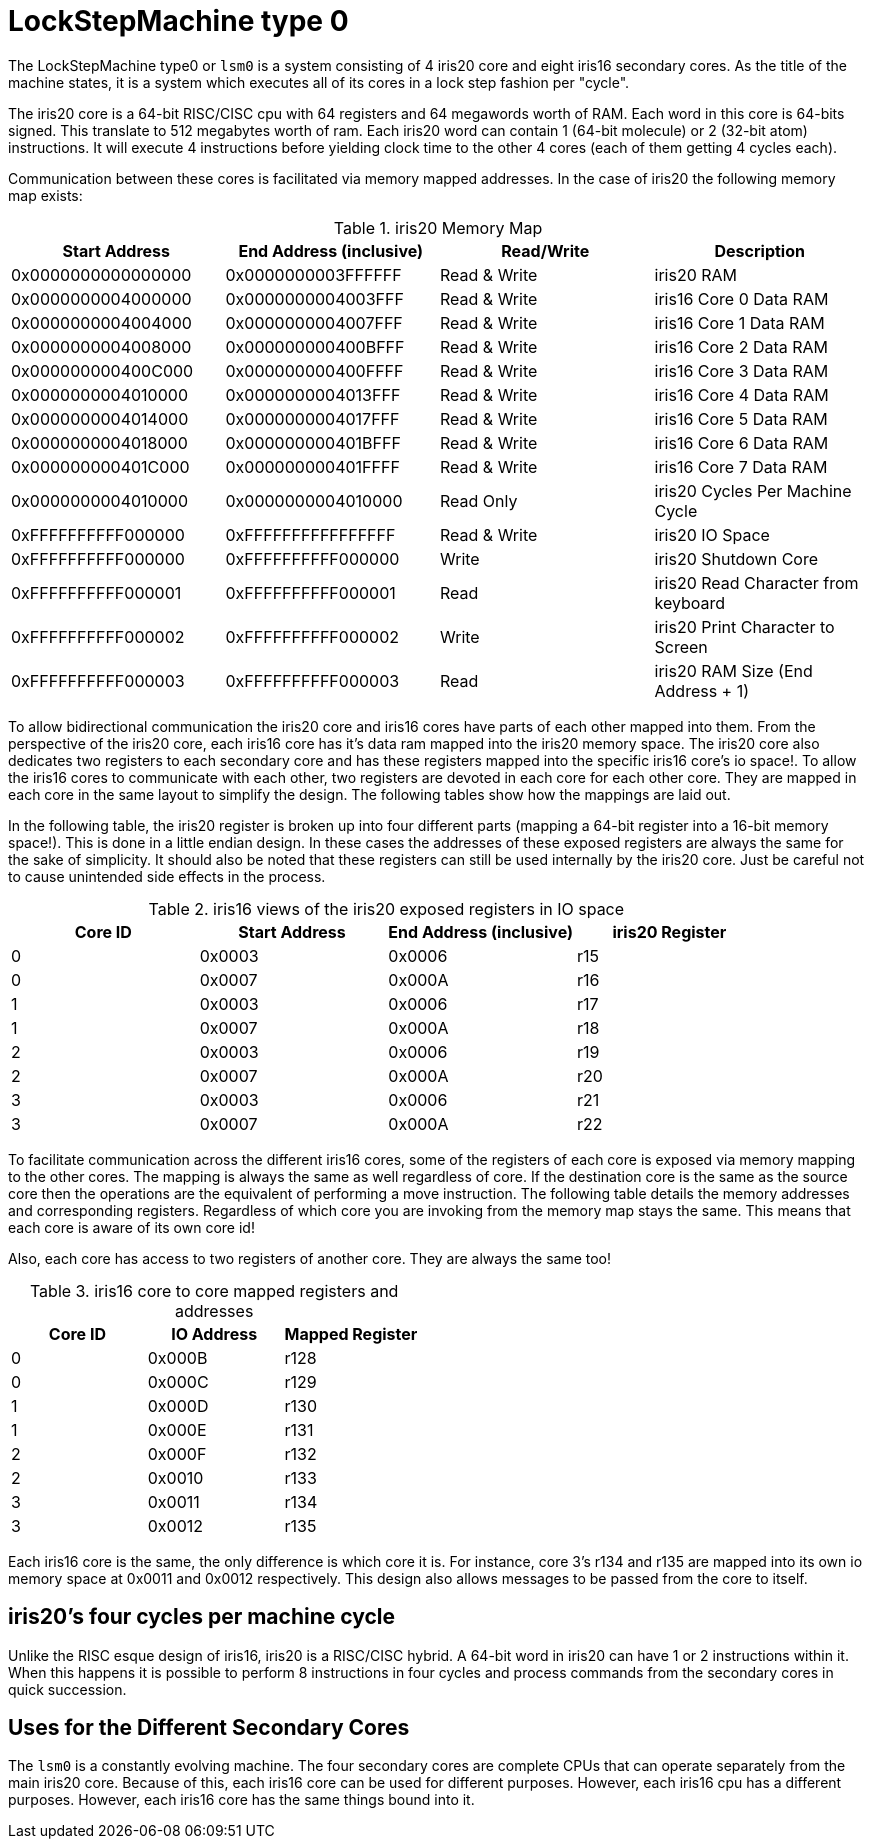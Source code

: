 LockStepMachine type 0
======================

The LockStepMachine type0 or +lsm0+ is a system consisting of 4 iris20 core and
eight iris16 secondary cores. As the title of the machine states, it is a system
which executes all of its cores in a lock step fashion per "cycle". 

The iris20 core is a 64-bit RISC/CISC cpu with 64 registers and 64 megawords
worth of RAM. Each word in this core is 64-bits signed.  This translate to 512
megabytes worth of ram. Each iris20 word can contain 1 (64-bit molecule) or 2
(32-bit atom) instructions. It will execute 4 instructions before yielding
clock time to the other 4 cores (each of them getting 4 cycles each). 

Communication between these cores is facilitated via memory mapped addresses.
In the case of iris20 the following memory map exists:

.iris20 Memory Map
[options="header,footer"]
|===========================================================================
| Start Address      | End Address (inclusive) | Read/Write   | Description 
| 0x0000000000000000 | 0x0000000003FFFFFF      | Read & Write | iris20 RAM
| 0x0000000004000000 | 0x0000000004003FFF      | Read & Write | iris16 Core 0 Data RAM
| 0x0000000004004000 | 0x0000000004007FFF      | Read & Write | iris16 Core 1 Data RAM
| 0x0000000004008000 | 0x000000000400BFFF      | Read & Write | iris16 Core 2 Data RAM
| 0x000000000400C000 | 0x000000000400FFFF      | Read & Write | iris16 Core 3 Data RAM
| 0x0000000004010000 | 0x0000000004013FFF      | Read & Write | iris16 Core 4 Data RAM
| 0x0000000004014000 | 0x0000000004017FFF      | Read & Write | iris16 Core 5 Data RAM
| 0x0000000004018000 | 0x000000000401BFFF      | Read & Write | iris16 Core 6 Data RAM
| 0x000000000401C000 | 0x000000000401FFFF      | Read & Write | iris16 Core 7 Data RAM
| 0x0000000004010000 | 0x0000000004010000      | Read Only    | iris20 Cycles Per Machine Cycle 
| 0xFFFFFFFFFF000000 | 0xFFFFFFFFFFFFFFFF      | Read & Write | iris20 IO Space 
| 0xFFFFFFFFFF000000 | 0xFFFFFFFFFF000000      | Write        | iris20 Shutdown Core
| 0xFFFFFFFFFF000001 | 0xFFFFFFFFFF000001      | Read         | iris20 Read Character from keyboard
| 0xFFFFFFFFFF000002 | 0xFFFFFFFFFF000002      | Write        | iris20 Print Character to Screen
| 0xFFFFFFFFFF000003 | 0xFFFFFFFFFF000003      | Read         | iris20 RAM Size (End Address + 1)
|===========================================================================


To allow bidirectional communication the iris20 core and iris16 cores have
parts of each other mapped into them. From the perspective of the iris20 core,
each iris16 core has it's data ram mapped into the iris20 memory space. The
iris20 core also dedicates two registers to each secondary core and has these
registers mapped into the specific iris16 core's io space!. To allow the iris16
cores to communicate with each other, two registers are devoted in each core
for each other core. They are mapped in each core in the same layout to
simplify the design. The following tables show how the mappings are laid out.

In the following table, the iris20 register is broken up into four different
parts (mapping a 64-bit register into a 16-bit memory space!). This is done in
a little endian design. In these cases the addresses of these exposed registers
are always the same for the sake of simplicity. It should also be noted that
these registers can still be used internally by the iris20 core. Just be
careful not to cause unintended side effects in the process.

.iris16 views of the iris20 exposed registers in IO space
[options="header,footer"]
|======================================================================
| Core ID | Start Address | End Address (inclusive) | iris20 Register 
| 0 	  | 0x0003        | 0x0006                  | r15
| 0       | 0x0007        | 0x000A                  | r16
| 1 	  | 0x0003        | 0x0006                  | r17
| 1       | 0x0007        | 0x000A                  | r18
| 2 	  | 0x0003        | 0x0006                  | r19
| 2       | 0x0007        | 0x000A                  | r20
| 3 	  | 0x0003        | 0x0006                  | r21
| 3       | 0x0007        | 0x000A                  | r22
|======================================================================

To facilitate communication across the different iris16 cores, some of the
registers of each core is exposed via memory mapping to the other cores. The
mapping is always the same as well regardless of core. If the destination core
is the same as the source core then the operations are the equivalent of
performing a move instruction. The following table details the memory addresses
and corresponding registers. Regardless of which core you are invoking from the
memory map stays the same. This means that each core is aware of its own core
id!

Also, each core has access to two registers of another core. They are always
the same too!


.iris16 core to core mapped registers and addresses
[options="header,footer"]
|========================================
| Core ID | IO Address | Mapped Register
| 0       | 0x000B     | r128
| 0       | 0x000C     | r129
| 1       | 0x000D     | r130
| 1       | 0x000E     | r131
| 2       | 0x000F     | r132
| 2       | 0x0010     | r133
| 3       | 0x0011     | r134
| 3       | 0x0012     | r135
|========================================

Each iris16 core is the same, the only difference is which core it is. For
instance, core 3's r134 and r135 are mapped into its own io memory space at
0x0011 and 0x0012 respectively. This design also allows messages to be passed
from the core to itself. 

iris20's four cycles per machine cycle
--------------------------------------

Unlike the RISC esque design of iris16, iris20 is a RISC/CISC hybrid. A 64-bit
word in iris20 can have 1 or 2 instructions within it. When this happens it is
possible to perform 8 instructions in four cycles and process commands from the
secondary cores in quick succession. 

Uses for the Different Secondary Cores
--------------------------------------

The +lsm0+ is a constantly evolving machine. The four secondary cores are
complete CPUs that can operate separately from the main iris20 core. Because of
this, each iris16 core can be used for different purposes. However, each iris16
cpu has a different purposes. However, each iris16 core has the same things
bound into it. 
